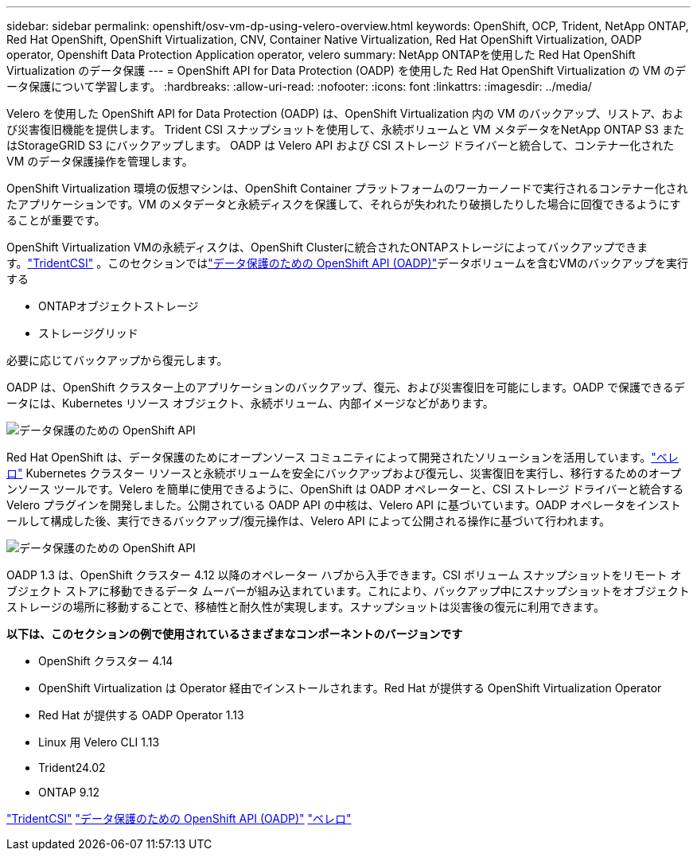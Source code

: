 ---
sidebar: sidebar 
permalink: openshift/osv-vm-dp-using-velero-overview.html 
keywords: OpenShift, OCP, Trident, NetApp ONTAP, Red Hat OpenShift, OpenShift Virtualization, CNV, Container Native Virtualization, Red Hat OpenShift Virtualization, OADP operator, Openshift Data Protection Application operator, velero 
summary: NetApp ONTAPを使用した Red Hat OpenShift Virtualization のデータ保護 
---
= OpenShift API for Data Protection (OADP) を使用した Red Hat OpenShift Virtualization の VM のデータ保護について学習します。
:hardbreaks:
:allow-uri-read: 
:nofooter: 
:icons: font
:linkattrs: 
:imagesdir: ../media/


[role="lead"]
Velero を使用した OpenShift API for Data Protection (OADP) は、OpenShift Virtualization 内の VM のバックアップ、リストア、および災害復旧機能を提供します。  Trident CSI スナップショットを使用して、永続ボリュームと VM メタデータをNetApp ONTAP S3 またはStorageGRID S3 にバックアップします。  OADP は Velero API および CSI ストレージ ドライバーと統合して、コンテナー化された VM のデータ保護操作を管理します。

OpenShift Virtualization 環境の仮想マシンは、OpenShift Container プラットフォームのワーカーノードで実行されるコンテナー化されたアプリケーションです。VM のメタデータと永続ディスクを保護して、それらが失われたり破損したりした場合に回復できるようにすることが重要です。

OpenShift Virtualization VMの永続ディスクは、OpenShift Clusterに統合されたONTAPストレージによってバックアップできます。link:https://docs.netapp.com/us-en/trident/["TridentCSI"] 。このセクションではlink:https://docs.openshift.com/container-platform/4.14/backup_and_restore/application_backup_and_restore/installing/installing-oadp-ocs.html["データ保護のための OpenShift API (OADP)"]データボリュームを含むVMのバックアップを実行する

* ONTAPオブジェクトストレージ
* ストレージグリッド


必要に応じてバックアップから復元します。

OADP は、OpenShift クラスター上のアプリケーションのバックアップ、復元、および災害復旧を可能にします。OADP で保護できるデータには、Kubernetes リソース オブジェクト、永続ボリューム、内部イメージなどがあります。

image:redhat-openshift-oadp-001.png["データ保護のための OpenShift API"]

Red Hat OpenShift は、データ保護のためにオープンソース コミュニティによって開発されたソリューションを活用しています。link:https://velero.io/["ベレロ"] Kubernetes クラスター リソースと永続ボリュームを安全にバックアップおよび復元し、災害復旧を実行し、移行するためのオープンソース ツールです。Velero を簡単に使用できるように、OpenShift は OADP オペレーターと、CSI ストレージ ドライバーと統合する Velero プラグインを開発しました。公開されている OADP API の中核は、Velero API に基づいています。OADP オペレータをインストールして構成した後、実行できるバックアップ/復元操作は、Velero API によって公開される操作に基づいて行われます。

image:redhat-openshift-oadp-002.png["データ保護のための OpenShift API"]

OADP 1.3 は、OpenShift クラスター 4.12 以降のオペレーター ハブから入手できます。CSI ボリューム スナップショットをリモート オブジェクト ストアに移動できるデータ ムーバーが組み込まれています。これにより、バックアップ中にスナップショットをオブジェクト ストレージの場所に移動することで、移植性と耐久性が実現します。スナップショットは災害後の復元に利用できます。

**以下は、このセクションの例で使用されているさまざまなコンポーネントのバージョンです**

* OpenShift クラスター 4.14
* OpenShift Virtualization は Operator 経由でインストールされます。Red Hat が提供する OpenShift Virtualization Operator
* Red Hat が提供する OADP Operator 1.13
* Linux 用 Velero CLI 1.13
* Trident24.02
* ONTAP 9.12


link:https://docs.netapp.com/us-en/trident/["TridentCSI"] link:https://docs.openshift.com/container-platform/4.14/backup_and_restore/application_backup_and_restore/installing/installing-oadp-ocs.html["データ保護のための OpenShift API (OADP)"] link:https://velero.io/["ベレロ"]
